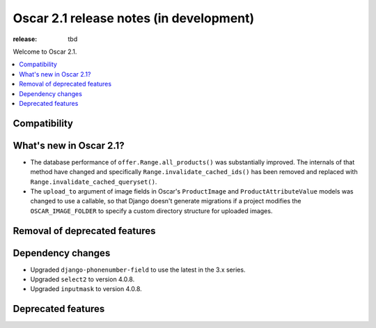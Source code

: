 =======================
Oscar 2.1 release notes (in development)
=======================

:release: tbd

Welcome to Oscar 2.1.

.. contents::
    :local:
    :depth: 1

.. _compatibility_of_2.1:

Compatibility
~~~~~~~~~~~~~


.. _new_in_2.1:

What's new in Oscar 2.1?
~~~~~~~~~~~~~~~~~~~~~~~~

- The database performance of ``offer.Range.all_products()`` was substantially
  improved. The internals of that method have changed and specifically
  ``Range.invalidate_cached_ids()`` has been removed and replaced with
  ``Range.invalidate_cached_queryset()``.

- The ``upload_to`` argument of image fields in Oscar's ``ProductImage`` and
  ``ProductAttributeValue`` models was changed to use a callable, so that
  Django doesn't generate migrations if a project modifies the ``OSCAR_IMAGE_FOLDER``
  to specify a custom directory structure for uploaded images.


Removal of deprecated features
~~~~~~~~~~~~~~~~~~~~~~~~~~~~~~


Dependency changes
~~~~~~~~~~~~~~~~~~

- Upgraded ``django-phonenumber-field`` to use the latest in the 3.x series.
- Upgraded ``select2`` to version 4.0.8.
- Upgraded ``inputmask`` to version 4.0.8.

.. _deprecated_features_in_2.1:

Deprecated features
~~~~~~~~~~~~~~~~~~
